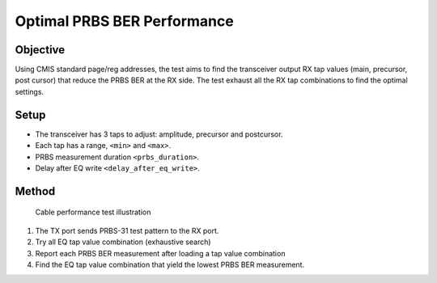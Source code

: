 Optimal PRBS BER Performance
===========================================

Objective
----------

Using CMIS standard page/reg addresses, the test aims to find the transceiver output RX tap values (main, precursor, post cursor) that reduce the PRBS BER at the RX side. The test exhaust all the RX tap combinations to find the optimal settings.

Setup
----------

* The transceiver has 3 taps to adjust: amplitude, precursor and postcursor.
* Each tap has a range, ``<min>`` and ``<max>``.
* PRBS measurement duration ``<prbs_duration>``.
* Delay after EQ write ``<delay_after_eq_write>``.

Method
----------


.. figure:: ../images/cable_test.png

    Cable performance test illustration

1. The TX port sends PRBS-31 test pattern to the RX port.
2. Try all EQ tap value combination (exhaustive search)
3. Report each PRBS BER measurement after loading a tap value combination
4. Find the EQ tap value combination that yield the lowest PRBS BER measurement.